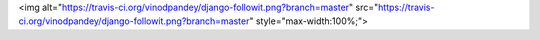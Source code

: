 <img alt="https://travis-ci.org/vinodpandey/django-followit.png?branch=master" src="https://travis-ci.org/vinodpandey/django-followit.png?branch=master" style="max-width:100%;">